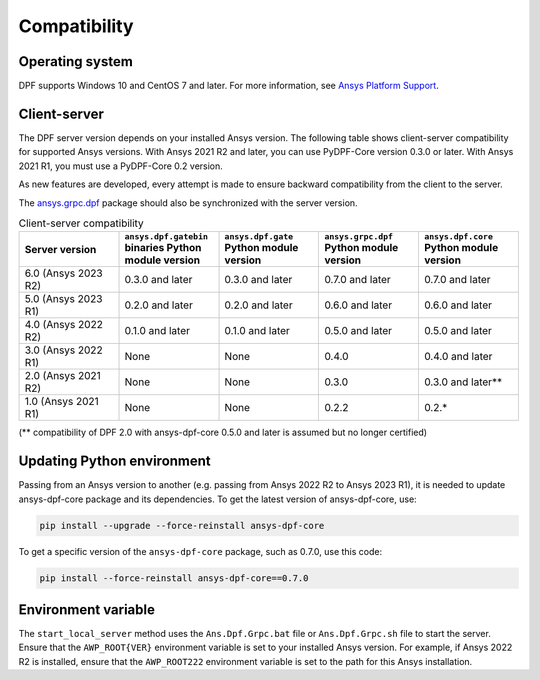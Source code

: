 .. _ref_compatibility:

=============
Compatibility
=============

Operating system
----------------

DPF supports Windows 10 and CentOS 7 and later. For
more information, see `Ansys Platform Support <https://www.ansys.com/solutions/solutions-by-role/it-professionals/platform-support>`_.

Client-server
-------------

The DPF server version depends on your installed Ansys version.
The following table shows client-server compatibility for supported
Ansys versions. With Ansys 2021 R2 and later, you can use PyDPF-Core
version 0.3.0 or later. With Ansys 2021 R1, you must use a PyDPF-Core 0.2
version.

As new features are developed, every attempt is made to ensure backward
compatibility from the client to the server.

The `ansys.grpc.dpf <https://pypi.org/project/ansys-grpc-dpf/>`_ package
should also be synchronized with the server version.

.. list-table:: Client-server compatibility
   :widths: 20 20 20 20 20
   :header-rows: 1

   * - Server version
     - ``ansys.dpf.gatebin`` binaries Python module version
     - ``ansys.dpf.gate`` Python module version
     - ``ansys.grpc.dpf`` Python module version
     - ``ansys.dpf.core`` Python module version
   * - 6.0 (Ansys 2023 R2)
     - 0.3.0 and later
     - 0.3.0 and later
     - 0.7.0 and later
     - 0.7.0 and later
   * - 5.0 (Ansys 2023 R1)
     - 0.2.0 and later
     - 0.2.0 and later
     - 0.6.0 and later
     - 0.6.0 and later
   * - 4.0 (Ansys 2022 R2)
     - 0.1.0 and later
     - 0.1.0 and later
     - 0.5.0 and later
     - 0.5.0 and later
   * - 3.0 (Ansys 2022 R1)
     - None
     - None
     - 0.4.0
     - 0.4.0 and later
   * - 2.0 (Ansys 2021 R2)
     - None
     - None
     - 0.3.0
     - 0.3.0 and later**
   * - 1.0 (Ansys 2021 R1)
     - None
     - None
     - 0.2.2
     - 0.2.*

(** compatibility of DPF 2.0 with ansys-dpf-core 0.5.0 and later is assumed but no longer certified)

Updating Python environment
---------------------------

Passing from an Ansys version to another (e.g. passing from Ansys 2022 R2 to Ansys 2023 R1), it is needed 
to update ansys-dpf-core package and its dependencies. To get the latest version of ansys-dpf-core, use:

.. code::
    
	pip install --upgrade --force-reinstall ansys-dpf-core

To get a specific version of the ``ansys-dpf-core`` package, such as 0.7.0, use this code:

.. code::

    pip install --force-reinstall ansys-dpf-core==0.7.0


Environment variable
--------------------

The ``start_local_server``  method uses the ``Ans.Dpf.Grpc.bat`` file or
``Ans.Dpf.Grpc.sh`` file to start the server. Ensure that the ``AWP_ROOT{VER}``
environment variable is set to your installed Ansys version. For example, if Ansys
2022 R2 is installed, ensure that the ``AWP_ROOT222`` environment
variable is set to the path for this Ansys installation.
   
